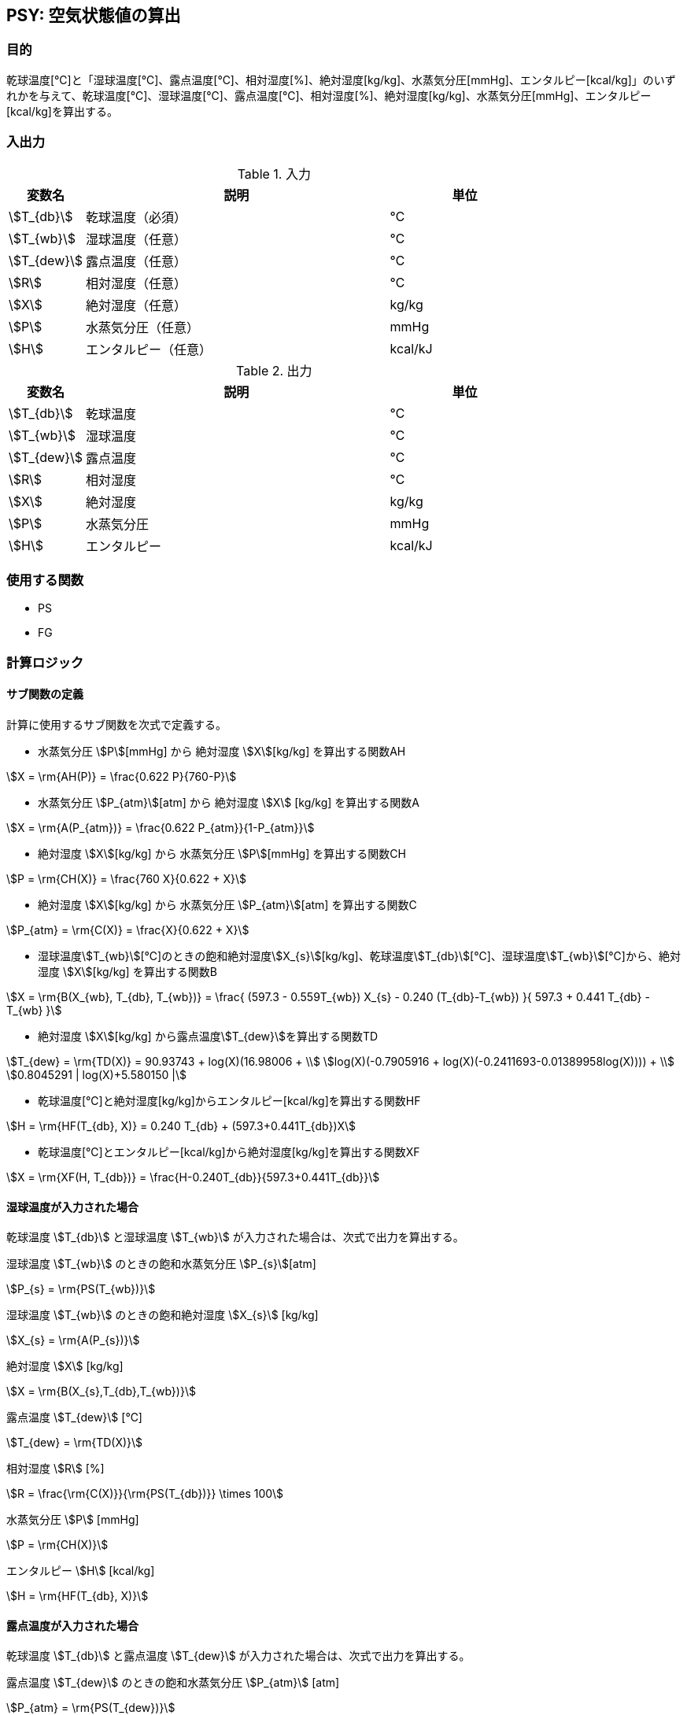 
== PSY: 空気状態値の算出

=== 目的

乾球温度[℃]と「湿球温度[℃]、露点温度[℃]、相対湿度[%]、絶対湿度[kg/kg]、水蒸気分圧[mmHg]、エンタルピー[kcal/kg]」のいずれかを与えて、乾球温度[℃]、湿球温度[℃]、露点温度[℃]、相対湿度[%]、絶対湿度[kg/kg]、水蒸気分圧[mmHg]、エンタルピー[kcal/kg]を算出する。

=== 入出力

.入力
[options="header" cols="1,4,2"]
|=================================
|変数名|説明|単位
|stem:[T_{db}]| 乾球温度（必須） |℃ 
|stem:[T_{wb}]| 湿球温度（任意） |℃ 
|stem:[T_{dew}]| 露点温度（任意） |℃ 
|stem:[R]| 相対湿度（任意） |℃ 
|stem:[X]| 絶対湿度（任意） |kg/kg
|stem:[P]| 水蒸気分圧（任意） |mmHg
|stem:[H]| エンタルピー（任意） |kcal/kJ
|=================================

.出力
[options="header" cols="1,4,2"]
|=================================
|変数名|説明|単位
|stem:[T_{db}]| 乾球温度 |℃ 
|stem:[T_{wb}]| 湿球温度 |℃ 
|stem:[T_{dew}]| 露点温度 |℃ 
|stem:[R]| 相対湿度 |℃ 
|stem:[X]| 絶対湿度 |kg/kg
|stem:[P]| 水蒸気分圧 |mmHg
|stem:[H]| エンタルピー |kcal/kJ
|=================================

=== 使用する関数

* PS
* FG

=== 計算ロジック

==== サブ関数の定義
計算に使用するサブ関数を次式で定義する。


* 水蒸気分圧 stem:[P][mmHg] から 絶対湿度 stem:[X][kg/kg] を算出する関数AH
====
[stem]
++++++++++++++++++++++++++++++++++++++++++++
X = \rm{AH(P)} = \frac{0.622 P}{760-P}
++++++++++++++++++++++++++++++++++++++++++++
====


* 水蒸気分圧 stem:[P_{atm}][atm] から 絶対湿度 stem:[X] [kg/kg] を算出する関数A
====
[stem]
++++++++++++++++++++++++++++++++++++++++++++
X = \rm{A(P_{atm})} = \frac{0.622 P_{atm}}{1-P_{atm}}
++++++++++++++++++++++++++++++++++++++++++++
====

* 絶対湿度 stem:[X][kg/kg] から 水蒸気分圧 stem:[P][mmHg] を算出する関数CH
====
[stem]
++++++++++++++++++++++++++++++++++++++++++++
P = \rm{CH(X)} = \frac{760 X}{0.622 + X}
++++++++++++++++++++++++++++++++++++++++++++
====

* 絶対湿度 stem:[X][kg/kg] から 水蒸気分圧 stem:[P_{atm}][atm] を算出する関数C
====
[stem]
++++++++++++++++++++++++++++++++++++++++++++
P_{atm} = \rm{C(X)} = \frac{X}{0.622 + X}
++++++++++++++++++++++++++++++++++++++++++++
====

* 湿球温度stem:[T_{wb}][℃]のときの飽和絶対湿度stem:[X_{s}][kg/kg]、乾球温度stem:[T_{db}][℃]、湿球温度stem:[T_{wb}][℃]から、絶対湿度 stem:[X][kg/kg] を算出する関数B
====
[stem]
++++++++++++++++++++++++++++++++++++++++++++
X = \rm{B(X_{wb}, T_{db}, T_{wb})} = \frac{ (597.3 - 0.559T_{wb}) X_{s} - 0.240 (T_{db}-T_{wb}) }{ 597.3 + 0.441 T_{db} - T_{wb} }
++++++++++++++++++++++++++++++++++++++++++++
====

* 絶対湿度 stem:[X][kg/kg] から露点温度stem:[T_{dew}]を算出する関数TD
====
[stem]
++++++++++++++++++++++++++++++++++++++++++++
T_{dew} = \rm{TD(X)} = 90.93743 + log(X)(16.98006 + \\
log(X)(-0.7905916 + log(X)(-0.2411693-0.01389958log(X)))) + \\
0.8045291 | log(X)+5.580150 |
++++++++++++++++++++++++++++++++++++++++++++
====

* 乾球温度[℃]と絶対湿度[kg/kg]からエンタルピー[kcal/kg]を算出する関数HF
====
[stem]
++++++++++++++++++++++++++++++++++++++++++++
H = \rm{HF(T_{db}, X)} = 0.240 T_{db} + (597.3+0.441T_{db})X
++++++++++++++++++++++++++++++++++++++++++++
====

* 乾球温度[℃]とエンタルピー[kcal/kg]から絶対湿度[kg/kg]を算出する関数XF
====
[stem]
++++++++++++++++++++++++++++++++++++++++++++
X = \rm{XF(H, T_{db})} = \frac{H-0.240T_{db}}{597.3+0.441T_{db}}
++++++++++++++++++++++++++++++++++++++++++++
====

==== 湿球温度が入力された場合 

乾球温度 stem:[T_{db}] と湿球温度 stem:[T_{wb}] が入力された場合は、次式で出力を算出する。

====
湿球温度 stem:[T_{wb}] のときの飽和水蒸気分圧 stem:[P_{s}][atm]
[stem]
++++++++++++++++++++++++++++++++++++++++++++
P_{s} = \rm{PS(T_{wb})}
++++++++++++++++++++++++++++++++++++++++++++
湿球温度 stem:[T_{wb}] のときの飽和絶対湿度 stem:[X_{s}] [kg/kg]
[stem]
++++++++++++++++++++++++++++++++++++++++++++
X_{s} = \rm{A(P_{s})}
++++++++++++++++++++++++++++++++++++++++++++
絶対湿度 stem:[X] [kg/kg]
[stem]
++++++++++++++++++++++++++++++++++++++++++++
X  = \rm{B(X_{s},T_{db},T_{wb})} 
++++++++++++++++++++++++++++++++++++++++++++
露点温度 stem:[T_{dew}] [℃]
[stem]
++++++++++++++++++++++++++++++++++++++++++++
T_{dew} = \rm{TD(X)}
++++++++++++++++++++++++++++++++++++++++++++
相対湿度 stem:[R] [%]
[stem]
++++++++++++++++++++++++++++++++++++++++++++
R  = \frac{\rm{C(X)}}{\rm{PS(T_{db})}} \times 100
++++++++++++++++++++++++++++++++++++++++++++
水蒸気分圧 stem:[P] [mmHg]
[stem]
++++++++++++++++++++++++++++++++++++++++++++
P  = \rm{CH(X)}
++++++++++++++++++++++++++++++++++++++++++++
エンタルピー stem:[H] [kcal/kg]
[stem]
++++++++++++++++++++++++++++++++++++++++++++
H  = \rm{HF(T_{db}, X)} 
++++++++++++++++++++++++++++++++++++++++++++
====

==== 露点温度が入力された場合

乾球温度 stem:[T_{db}] と露点温度 stem:[T_{dew}] が入力された場合は、次式で出力を算出する。

====
露点温度 stem:[T_{dew}] のときの飽和水蒸気分圧 stem:[P_{atm}] [atm]
[stem]
++++++++++++++++++++++++++++++++++++++++++++
P_{atm} = \rm{PS(T_{dew})} 
++++++++++++++++++++++++++++++++++++++++++++
水蒸気分圧 stem:[P] [mmHg]
[stem]
++++++++++++++++++++++++++++++++++++++++++++
P = P_{atm} \times 760
++++++++++++++++++++++++++++++++++++++++++++
絶対湿度 stem:[X] [kg/kg] 
[stem]
++++++++++++++++++++++++++++++++++++++++++++
X  = \rm{A(P_{atm})}
++++++++++++++++++++++++++++++++++++++++++++
エンタルピー stem:[H] [kcal/kg]
[stem]
++++++++++++++++++++++++++++++++++++++++++++
H  = \rm{HF(T_{db},X)}
++++++++++++++++++++++++++++++++++++++++++++
湿球温度 stem:[T_{wb}] [℃]
[stem]
++++++++++++++++++++++++++++++++++++++++++++
T_{wb} = \rm{FG(H,X)}
++++++++++++++++++++++++++++++++++++++++++++
相対湿度 stem:[R] [%]
[stem]
++++++++++++++++++++++++++++++++++++++++++++
R  = \frac{\rm{P_{atm}}}{\rm{PS(T_{db})}} \times 100
++++++++++++++++++++++++++++++++++++++++++++
====

==== 相対湿度が入力された場合

乾球温度 stem:[T_{db}] と相対湿度 stem:[R] が入力された場合は、次式で出力を算出する。

====
水蒸気分圧 stem:[P_{atm}] [atm]
[stem]
++++++++++++++++++++++++++++++++++++++++++++
P_{atm} = \frac{\rm{PS(T_{db})} R}{100}
++++++++++++++++++++++++++++++++++++++++++++
水蒸気分圧 stem:[P] [mmHg]
[stem]
++++++++++++++++++++++++++++++++++++++++++++
P  = 760 P_{atm}
++++++++++++++++++++++++++++++++++++++++++++
絶対湿度 stem:[X] [kg/kg] 
[stem]
++++++++++++++++++++++++++++++++++++++++++++
X  = \rm{A(P_{atm})}
++++++++++++++++++++++++++++++++++++++++++++
エンタルピー stem:[H] [kcal/kg]
[stem]
++++++++++++++++++++++++++++++++++++++++++++
H  = \rm{HF(T_{db},X)}
++++++++++++++++++++++++++++++++++++++++++++
湿球温度 stem:[T_{wb}] [℃]
[stem]
++++++++++++++++++++++++++++++++++++++++++++
T_{wb} = \rm{FG(H,X)}
++++++++++++++++++++++++++++++++++++++++++++
露点温度 stem:[T_{dew}] [℃]
[stem]
++++++++++++++++++++++++++++++++++++++++++++
T_{dew} = \rm{TD(X)}
++++++++++++++++++++++++++++++++++++++++++++
====

==== 絶対湿度が入力された場合

乾球温度 stem:[T_{db}] と絶対湿度 stem:[X] が入力された場合は、次式で出力を算出する。

====
エンタルピー stem:[H] [kcal/kg]
[stem]
++++++++++++++++++++++++++++++++++++++++++++
H  = \rm{HF(T_{db},X)} 
++++++++++++++++++++++++++++++++++++++++++++
湿球温度 stem:[T_{wb}] [℃]
[stem]
++++++++++++++++++++++++++++++++++++++++++++
T_{wb} = \rm{FG(H,X)}
++++++++++++++++++++++++++++++++++++++++++++
露点温度  stem:[T_{dew}] [℃]
[stem]
++++++++++++++++++++++++++++++++++++++++++++
T_{dew} = \rm{TD(X)} 
++++++++++++++++++++++++++++++++++++++++++++
水蒸気分圧 stem:[P] [mmHg]
[stem]
++++++++++++++++++++++++++++++++++++++++++++
P  = \rm{CH(X)}
++++++++++++++++++++++++++++++++++++++++++++
相対湿度 stem:[R] [%]
[stem]
++++++++++++++++++++++++++++++++++++++++++++
R  = \frac{\rm{C(X)}}{\rm{PS(T_{db})}} \times 100
++++++++++++++++++++++++++++++++++++++++++++
====

==== 水蒸気分圧[mmHg]が入力された場合

乾球温度 stem:[T_{db}] と水蒸気分圧 stem:[P] が入力された場合は、次式で出力を算出する。

====
絶対湿度 stem:[X] [kg/kg]
[stem]
++++++++++++++++++++++++++++++++++++++++++++
X = \rm{AH(P)} 
++++++++++++++++++++++++++++++++++++++++++++
エンタルピー stem:[H] [kcal/kg]
[stem]
++++++++++++++++++++++++++++++++++++++++++++
H  = \rm{HF(T_{db},X)}
++++++++++++++++++++++++++++++++++++++++++++
湿球温度 stem:[T_{wb}] [℃]
[stem]
++++++++++++++++++++++++++++++++++++++++++++
T_{wb} = \rm{FG(H,X)}
++++++++++++++++++++++++++++++++++++++++++++
露点温度 stem:[T_{dew}] [℃]
[stem]
++++++++++++++++++++++++++++++++++++++++++++
T_{dew} = \rm{D(X)}
++++++++++++++++++++++++++++++++++++++++++++
相対湿度 stem:[R] [%]
[stem]
++++++++++++++++++++++++++++++++++++++++++++
R  = \frac{P}{(\rm{PS(T_{db})} 760)} \times 100
++++++++++++++++++++++++++++++++++++++++++++
====

==== エンタルピーが入力された場合

乾球温度 stem:[T_{db}] とエンタルピー stem:[H] が入力された場合は、次式で出力を算出する。

====
絶対湿度 stem:[X] [kg/kg]
[stem]
++++++++++++++++++++++++++++++++++++++++++++
X  = \rm{XF(H,T_{db})}
++++++++++++++++++++++++++++++++++++++++++++
湿球温度 stem:[T_{wb}] [℃]
[stem]
++++++++++++++++++++++++++++++++++++++++++++
T_{wb} = \rm{FG(H,X)}
++++++++++++++++++++++++++++++++++++++++++++
露点温度 stem:[T_{dew}] [℃]
[stem]
++++++++++++++++++++++++++++++++++++++++++++
T_{dew} = \rm{TD(X)}
++++++++++++++++++++++++++++++++++++++++++++
相対湿度 stem:[R] [%]
[stem]
++++++++++++++++++++++++++++++++++++++++++++
R  = \frac{\rm{C(X)}}{\rm{PS(T_{db})}} \times 100
++++++++++++++++++++++++++++++++++++++++++++
水蒸気分圧 stem:[P] [mmHg]
[stem]
++++++++++++++++++++++++++++++++++++++++++++
P  = \rm{CH(X)}
++++++++++++++++++++++++++++++++++++++++++++
====

=== 計算例

* 計算例① +
stem:[T_{db}]=26, stem:[T_{wb}]=18.8, stem:[T_{dew}]=14.8, stem:[R]=50, stem:[X]=0.0105, stem:[P]=17.834hPa=13.3788mmHg, stem:[H]=52.9kJ/kg=12.635kcal/kg

.計算例①
[options="header" cols="1,1,1,1,1,1,1"]
|=================================
|stem:[T_{db}]|stem:[T_{wb}]|stem:[T_{dew}]|stem:[R] | stem:[X] | stem:[P] | stem:[H]
|26(入力)| 18.8(入力)   | 14.9535| 50.5391| 0.010604| 12.7401| 12.6957
|26(入力)| 18.7205| 14.8(入力)   | 50.0632| 0.010503| 12.6202| 12.6339
|26(入力)| 18.7099| 14.7873| 50(入力)   | 0.010489| 12.6042| 12.6256
|26(入力)| 18.7181| 14.8025| 50.0489| 0.0105(入力)  | 12.6166| 12.6320
|26(入力)| 18.7370| 14.8373| 50.1615| 0.010524| 12.645(入力)| 12.6466
|26(入力)| 18.7219| 14.8095| 50.0717| 0.010504| 12.6223| 12.635(入力)
|=================================

* 計算例② +
stem:[T_{db}]=7, stem:[T_{wb}]=6, stem:[T_{dew}]=4.9, stem:[R]=86.7, stem:[X]=0.0054, stem:[P]=8.684hPa=6.5146mmHg, stem:[H]=20.6kJ/kg=4.92kcal/kg

.計算例②
[options="header" cols="1,1,1,1,1,1,1"]
|=================================
|stem:[T_{db}]|stem:[T_{wb}]|stem:[T_{dew}]|stem:[R] | stem:[X] | stem:[P] | stem:[H]
|7(入力)| 6(入力) |4.9673 |86.81999 |0.0053828 |6.52068 | 4.91179
|7(入力)| 5.9729 |4.9(入力)    |86.47140 |0.0053610 |6.49450 | 4.89870
|7(入力)| 5.9906 |4.9475 |86.7(入力)     |0.0053753 |6.51166 | 4.90728
|7(入力)| 6.0209 |5.0126 |87.09427 |0.0054(入力)    |6.54128 | 4.92208 
|7(入力)| 5.9936 |4.9539 |86.73902 |0.0053777 |6.5146(入力)  | 4.90875
|7(入力)| 6.0167 |5.0034 |87.03861 |0.0053965 |6.53710 | 4.92(入力)
|=================================

=== 補足説明

* 乾球温度は常に与えなければならない。
